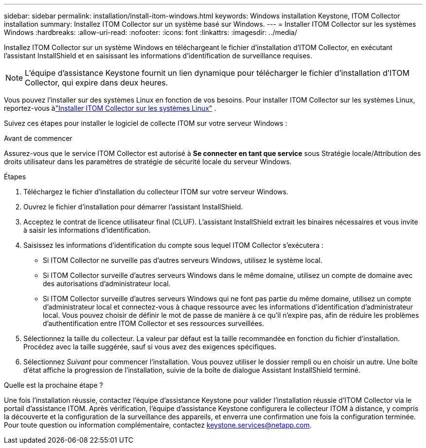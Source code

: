 ---
sidebar: sidebar 
permalink: installation/install-itom-windows.html 
keywords: Windows installation Keystone, ITOM Collector installation 
summary: Installez ITOM Collector sur un système basé sur Windows. 
---
= Installer ITOM Collector sur les systèmes Windows
:hardbreaks:
:allow-uri-read: 
:nofooter: 
:icons: font
:linkattrs: 
:imagesdir: ../media/


[role="lead"]
Installez ITOM Collector sur un système Windows en téléchargeant le fichier d'installation d'ITOM Collector, en exécutant l'assistant InstallShield et en saisissant les informations d'identification de surveillance requises.


NOTE: L'équipe d'assistance Keystone fournit un lien dynamique pour télécharger le fichier d'installation d'ITOM Collector, qui expire dans deux heures.

Vous pouvez l'installer sur des systèmes Linux en fonction de vos besoins.  Pour installer ITOM Collector sur les systèmes Linux, reportez-vous àlink:../installation/install-itom-linux.html["Installer ITOM Collector sur les systèmes Linux"] .

Suivez ces étapes pour installer le logiciel de collecte ITOM sur votre serveur Windows :

.Avant de commencer
Assurez-vous que le service ITOM Collector est autorisé à *Se connecter en tant que service* sous Stratégie locale/Attribution des droits utilisateur dans les paramètres de stratégie de sécurité locale du serveur Windows.

.Étapes
. Téléchargez le fichier d’installation du collecteur ITOM sur votre serveur Windows.
. Ouvrez le fichier d’installation pour démarrer l’assistant InstallShield.
. Acceptez le contrat de licence utilisateur final (CLUF).  L'assistant InstallShield extrait les binaires nécessaires et vous invite à saisir les informations d'identification.
. Saisissez les informations d'identification du compte sous lequel ITOM Collector s'exécutera :
+
** Si ITOM Collector ne surveille pas d’autres serveurs Windows, utilisez le système local.
** Si ITOM Collector surveille d’autres serveurs Windows dans le même domaine, utilisez un compte de domaine avec des autorisations d’administrateur local.
** Si ITOM Collector surveille d’autres serveurs Windows qui ne font pas partie du même domaine, utilisez un compte d’administrateur local et connectez-vous à chaque ressource avec les informations d’identification d’administrateur local.  Vous pouvez choisir de définir le mot de passe de manière à ce qu'il n'expire pas, afin de réduire les problèmes d'authentification entre ITOM Collector et ses ressources surveillées.


. Sélectionnez la taille du collecteur.  La valeur par défaut est la taille recommandée en fonction du fichier d'installation.  Procédez avec la taille suggérée, sauf si vous avez des exigences spécifiques.
. Sélectionnez _Suivant_ pour commencer l’installation.  Vous pouvez utiliser le dossier rempli ou en choisir un autre.  Une boîte d'état affiche la progression de l'installation, suivie de la boîte de dialogue Assistant InstallShield terminé.


.Quelle est la prochaine étape ?
Une fois l'installation réussie, contactez l'équipe d'assistance Keystone pour valider l'installation réussie d'ITOM Collector via le portail d'assistance ITOM.  Après vérification, l'équipe d'assistance Keystone configurera le collecteur ITOM à distance, y compris la découverte et la configuration de la surveillance des appareils, et enverra une confirmation une fois la configuration terminée.  Pour toute question ou information complémentaire, contactez keystone.services@netapp.com.
